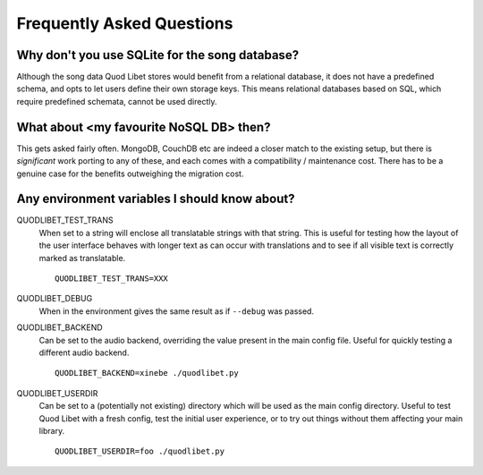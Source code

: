 Frequently Asked Questions
==========================


Why don't you use SQLite for the song database?
^^^^^^^^^^^^^^^^^^^^^^^^^^^^^^^^^^^^^^^^^^^^^^^

Although the song data Quod Libet stores would benefit from a relational
database, it does not have a predefined schema, and opts to let users define
their own storage keys. This means relational databases based on SQL, which
require predefined schemata, cannot be used directly.


What about <my favourite NoSQL DB> then?
^^^^^^^^^^^^^^^^^^^^^^^^^^^^^^^^^^^^^^^^

This gets asked fairly often. MongoDB, CouchDB etc are indeed a closer match
to the existing setup, but there is *significant* work porting to any of
these, and each comes with a compatibility / maintenance cost. There has to be
a genuine case for the benefits outweighing the migration cost.


Any environment variables I should know about?
^^^^^^^^^^^^^^^^^^^^^^^^^^^^^^^^^^^^^^^^^^^^^^

QUODLIBET_TEST_TRANS
    When set to a string will enclose all translatable strings with that
    string. This is useful for testing how the layout of the user interface
    behaves with longer text as can occur with translations and to see if all
    visible text is correctly marked as translatable.

    ::

        QUODLIBET_TEST_TRANS=XXX

QUODLIBET_DEBUG
    When in the environment gives the same result as if ``--debug`` was passed.


QUODLIBET_BACKEND
    Can be set to the audio backend, overriding the value present in the main
    config file. Useful for quickly testing a different audio backend.

    ::

        QUODLIBET_BACKEND=xinebe ./quodlibet.py

QUODLIBET_USERDIR
    Can be set to a (potentially not existing) directory which will be used as
    the main config directory. Useful to test Quod Libet with a fresh config,
    test the initial user experience, or to try out things without them
    affecting your main library.

    ::

        QUODLIBET_USERDIR=foo ./quodlibet.py
